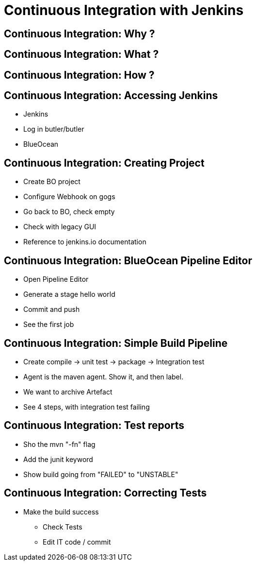 = Continuous Integration with Jenkins

== Continuous Integration: Why ?

== Continuous Integration: What ?

== Continuous Integration: How ?

== Continuous Integration: Accessing Jenkins

* Jenkins
* Log in butler/butler
* BlueOcean

== Continuous Integration: Creating Project

* Create BO project
* Configure Webhook on gogs
* Go back to BO, check empty
* Check with legacy GUI
* Reference to jenkins.io documentation

== Continuous Integration: BlueOcean Pipeline Editor

* Open Pipeline Editor
* Generate a stage hello world
* Commit and push
* See the first job

== Continuous Integration: Simple Build Pipeline

* Create compile -> unit test -> package -> Integration test
* Agent is the maven agent. Show it, and then label.
* We want to archive Artefact
* See 4 steps, with integration test failing

== Continuous Integration: Test reports

* Sho the mvn "-fn" flag
* Add the junit keyword
* Show build going from "FAILED" to "UNSTABLE"

== Continuous Integration: Correcting Tests

* Make the build success
** Check Tests
** Edit IT code / commit
